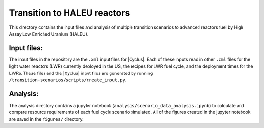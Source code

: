 Transition to HALEU reactors
----------------------------

This directory contains the input files and analysis of multiple 
transition scenarios to advanced reactors fuel by High Assay 
Low Enriched Uranium (HALEU). 

Input files:
===========
The input files in the repository are the ``.xml`` input files for 
|Cyclus|. Each of these inputs read in other ``.xml`` files for the 
light water reactors (LWR) currently deployed in the US, the recipes 
for LWR fuel cycle, and the deployment times for the LWRs. These 
files and the |Cyclus| input files are generated by running 
``/transition-scenarios/scripts/create_input.py``.

Analysis:
=========
The analysis directory contains a jupyter notebook (``analysis/scenario_data_analysis.ipynb``)
to calculate and compare resource requirements of each fuel cycle 
scenario simulated. All of the figures created in the jupyter notebook
are saved in the ``figures/`` directory. 
